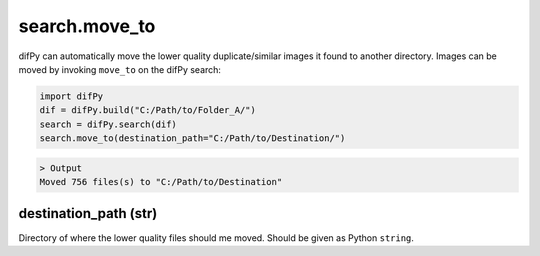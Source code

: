 .. _search.move_to:

search.move_to
^^^^^^^^^^

difPy can automatically move the lower quality duplicate/similar images it found to another directory. Images can be moved by invoking ``move_to`` on the difPy search:

.. code-block:: python

   import difPy
   dif = difPy.build("C:/Path/to/Folder_A/")
   search = difPy.search(dif)
   search.move_to(destination_path="C:/Path/to/Destination/")

.. code-block:: console

   > Output
   Moved 756 files(s) to "C:/Path/to/Destination"

.. _destination_path:

destination_path (str)
++++++++++++

Directory of where the lower quality files should me moved. Should be given as Python ``string``.